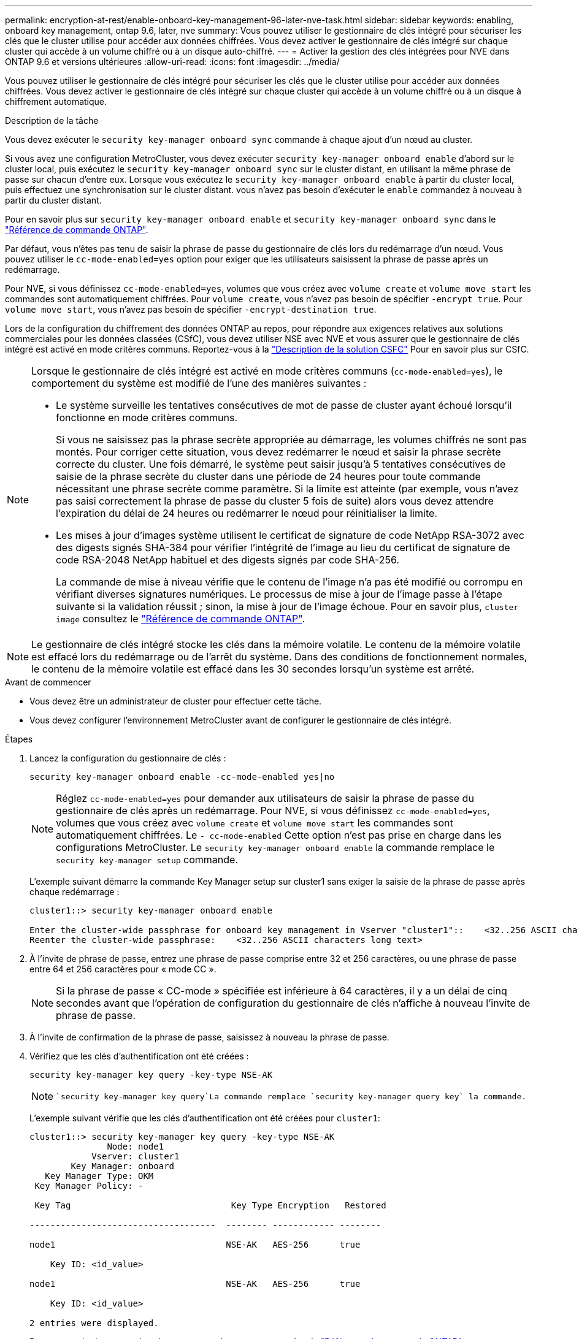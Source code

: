 ---
permalink: encryption-at-rest/enable-onboard-key-management-96-later-nve-task.html 
sidebar: sidebar 
keywords: enabling, onboard key management, ontap 9.6, later, nve 
summary: Vous pouvez utiliser le gestionnaire de clés intégré pour sécuriser les clés que le cluster utilise pour accéder aux données chiffrées. Vous devez activer le gestionnaire de clés intégré sur chaque cluster qui accède à un volume chiffré ou à un disque auto-chiffré. 
---
= Activer la gestion des clés intégrées pour NVE dans ONTAP 9.6 et versions ultérieures
:allow-uri-read: 
:icons: font
:imagesdir: ../media/


[role="lead"]
Vous pouvez utiliser le gestionnaire de clés intégré pour sécuriser les clés que le cluster utilise pour accéder aux données chiffrées. Vous devez activer le gestionnaire de clés intégré sur chaque cluster qui accède à un volume chiffré ou à un disque à chiffrement automatique.

.Description de la tâche
Vous devez exécuter le `security key-manager onboard sync` commande à chaque ajout d'un nœud au cluster.

Si vous avez une configuration MetroCluster, vous devez exécuter `security key-manager onboard enable` d'abord sur le cluster local, puis exécutez le `security key-manager onboard sync` sur le cluster distant, en utilisant la même phrase de passe sur chacun d'entre eux. Lorsque vous exécutez le `security key-manager onboard enable` à partir du cluster local, puis effectuez une synchronisation sur le cluster distant. vous n'avez pas besoin d'exécuter le `enable` commandez à nouveau à partir du cluster distant.

Pour en savoir plus sur `security key-manager onboard enable` et `security key-manager onboard sync` dans le link:https://docs.netapp.com/us-en/ontap-cli/search.html?q=security+key-manager+onboard["Référence de commande ONTAP"^].

Par défaut, vous n'êtes pas tenu de saisir la phrase de passe du gestionnaire de clés lors du redémarrage d'un nœud. Vous pouvez utiliser le `cc-mode-enabled=yes` option pour exiger que les utilisateurs saisissent la phrase de passe après un redémarrage.

Pour NVE, si vous définissez `cc-mode-enabled=yes`, volumes que vous créez avec `volume create` et `volume move start` les commandes sont automatiquement chiffrées. Pour `volume create`, vous n'avez pas besoin de spécifier `-encrypt true`. Pour `volume move start`, vous n'avez pas besoin de spécifier `-encrypt-destination true`.

Lors de la configuration du chiffrement des données ONTAP au repos, pour répondre aux exigences relatives aux solutions commerciales pour les données classées (CSfC), vous devez utiliser NSE avec NVE et vous assurer que le gestionnaire de clés intégré est activé en mode critères communs. Reportez-vous à la link:https://assets.netapp.com/m/128a1e9f4b5d663/original/Commercial-Solutions-for-Classified.pdf["Description de la solution CSFC"^] Pour en savoir plus sur CSfC.

[NOTE]
====
Lorsque le gestionnaire de clés intégré est activé en mode critères communs (`cc-mode-enabled=yes`), le comportement du système est modifié de l'une des manières suivantes :

* Le système surveille les tentatives consécutives de mot de passe de cluster ayant échoué lorsqu'il fonctionne en mode critères communs.
+
Si vous ne saisissez pas la phrase secrète appropriée au démarrage, les volumes chiffrés ne sont pas montés. Pour corriger cette situation, vous devez redémarrer le nœud et saisir la phrase secrète correcte du cluster. Une fois démarré, le système peut saisir jusqu'à 5 tentatives consécutives de saisie de la phrase secrète du cluster dans une période de 24 heures pour toute commande nécessitant une phrase secrète comme paramètre. Si la limite est atteinte (par exemple, vous n'avez pas saisi correctement la phrase de passe du cluster 5 fois de suite) alors vous devez attendre l'expiration du délai de 24 heures ou redémarrer le nœud pour réinitialiser la limite.

* Les mises à jour d'images système utilisent le certificat de signature de code NetApp RSA-3072 avec des digests signés SHA-384 pour vérifier l'intégrité de l'image au lieu du certificat de signature de code RSA-2048 NetApp habituel et des digests signés par code SHA-256.
+
La commande de mise à niveau vérifie que le contenu de l'image n'a pas été modifié ou corrompu en vérifiant diverses signatures numériques. Le processus de mise à jour de l'image passe à l'étape suivante si la validation réussit ; sinon, la mise à jour de l'image échoue. Pour en savoir plus, `cluster image` consultez le link:https://docs.netapp.com/us-en/ontap-cli/search.html?q=cluster+image["Référence de commande ONTAP"^].



====

NOTE: Le gestionnaire de clés intégré stocke les clés dans la mémoire volatile. Le contenu de la mémoire volatile est effacé lors du redémarrage ou de l'arrêt du système. Dans des conditions de fonctionnement normales, le contenu de la mémoire volatile est effacé dans les 30 secondes lorsqu'un système est arrêté.

.Avant de commencer
* Vous devez être un administrateur de cluster pour effectuer cette tâche.
* Vous devez configurer l'environnement MetroCluster avant de configurer le gestionnaire de clés intégré.


.Étapes
. Lancez la configuration du gestionnaire de clés :
+
`security key-manager onboard enable -cc-mode-enabled yes|no`

+
[NOTE]
====
Réglez `cc-mode-enabled=yes` pour demander aux utilisateurs de saisir la phrase de passe du gestionnaire de clés après un redémarrage. Pour NVE, si vous définissez `cc-mode-enabled=yes`, volumes que vous créez avec `volume create` et `volume move start` les commandes sont automatiquement chiffrées. Le `- cc-mode-enabled` Cette option n'est pas prise en charge dans les configurations MetroCluster.    Le `security key-manager onboard enable` la commande remplace le `security key-manager setup` commande.

====
+
L'exemple suivant démarre la commande Key Manager setup sur cluster1 sans exiger la saisie de la phrase de passe après chaque redémarrage :

+
[listing]
----
cluster1::> security key-manager onboard enable

Enter the cluster-wide passphrase for onboard key management in Vserver "cluster1"::    <32..256 ASCII characters long text>
Reenter the cluster-wide passphrase:    <32..256 ASCII characters long text>
----
. À l'invite de phrase de passe, entrez une phrase de passe comprise entre 32 et 256 caractères, ou une phrase de passe entre 64 et 256 caractères pour « mode CC ».
+
[NOTE]
====
Si la phrase de passe « CC-mode » spécifiée est inférieure à 64 caractères, il y a un délai de cinq secondes avant que l'opération de configuration du gestionnaire de clés n'affiche à nouveau l'invite de phrase de passe.

====
. À l'invite de confirmation de la phrase de passe, saisissez à nouveau la phrase de passe.
. Vérifiez que les clés d'authentification ont été créées :
+
`security key-manager key query -key-type NSE-AK`

+
[NOTE]
====
 `security key-manager key query`La commande remplace `security key-manager query key` la commande.

====
+
L'exemple suivant vérifie que les clés d'authentification ont été créées pour `cluster1`:

+
[listing]
----
cluster1::> security key-manager key query -key-type NSE-AK
               Node: node1
            Vserver: cluster1
        Key Manager: onboard
   Key Manager Type: OKM
 Key Manager Policy: -

 Key Tag                               Key Type Encryption   Restored

------------------------------------  -------- ------------ --------

node1                                 NSE-AK   AES-256      true

    Key ID: <id_value>

node1                                 NSE-AK   AES-256      true

    Key ID: <id_value>

2 entries were displayed.
----
+
Pour en savoir plus, `security key-manager key query` consultez le link:https://docs.netapp.com/us-en/ontap-cli/security-key-manager-key-query.html["Référence de commande ONTAP"^].

. Vous pouvez également convertir des volumes en texte brut en volumes chiffrés.
+
`volume encryption conversion start`

+
Le gestionnaire de clés intégré doit être entièrement configuré avant de convertir les volumes. Dans un environnement MetroCluster, le gestionnaire de clés intégré doit être configuré sur les deux sites.



.Une fois que vous avez terminé
Copiez la phrase secrète dans un emplacement sécurisé à l'extérieur du système de stockage pour une utilisation ultérieure.

Chaque fois que vous configurez la phrase secrète Onboard Key Manager, vous devez également sauvegarder les informations manuellement dans un emplacement sécurisé en dehors du système de stockage afin de les utiliser en cas d'incident. Voir link:backup-key-management-information-manual-task.html["Sauvegardez manuellement les informations intégrées de gestion des clés"].

.Informations associées
* link:https://docs.netapp.com/us-en/ontap-cli/security-key-manager-setup.html["configuration du gestionnaire de clés de sécurité"^]

